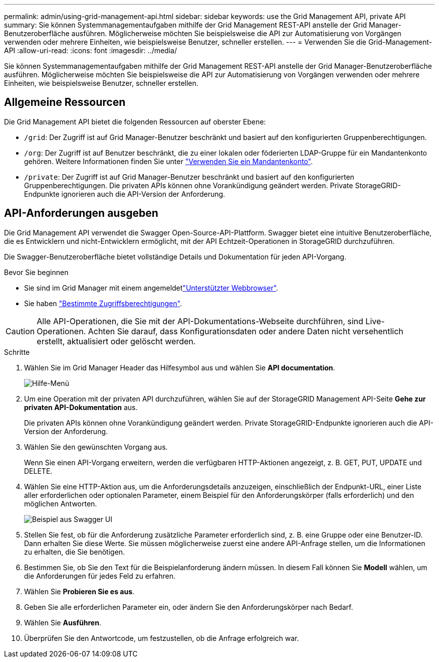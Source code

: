 ---
permalink: admin/using-grid-management-api.html 
sidebar: sidebar 
keywords: use the Grid Management API, private API 
summary: Sie können Systemmanagementaufgaben mithilfe der Grid Management REST-API anstelle der Grid Manager-Benutzeroberfläche ausführen. Möglicherweise möchten Sie beispielsweise die API zur Automatisierung von Vorgängen verwenden oder mehrere Einheiten, wie beispielsweise Benutzer, schneller erstellen. 
---
= Verwenden Sie die Grid-Management-API
:allow-uri-read: 
:icons: font
:imagesdir: ../media/


[role="lead"]
Sie können Systemmanagementaufgaben mithilfe der Grid Management REST-API anstelle der Grid Manager-Benutzeroberfläche ausführen. Möglicherweise möchten Sie beispielsweise die API zur Automatisierung von Vorgängen verwenden oder mehrere Einheiten, wie beispielsweise Benutzer, schneller erstellen.



== Allgemeine Ressourcen

Die Grid Management API bietet die folgenden Ressourcen auf oberster Ebene:

* `/grid`: Der Zugriff ist auf Grid Manager-Benutzer beschränkt und basiert auf den konfigurierten Gruppenberechtigungen.
* `/org`: Der Zugriff ist auf Benutzer beschränkt, die zu einer lokalen oder föderierten LDAP-Gruppe für ein Mandantenkonto gehören. Weitere Informationen finden Sie unter link:../tenant/index.html["Verwenden Sie ein Mandantenkonto"].
* `/private`: Der Zugriff ist auf Grid Manager-Benutzer beschränkt und basiert auf den konfigurierten Gruppenberechtigungen. Die privaten APIs können ohne Vorankündigung geändert werden. Private StorageGRID-Endpunkte ignorieren auch die API-Version der Anforderung.




== API-Anforderungen ausgeben

Die Grid Management API verwendet die Swagger Open-Source-API-Plattform. Swagger bietet eine intuitive Benutzeroberfläche, die es Entwicklern und nicht-Entwicklern ermöglicht, mit der API Echtzeit-Operationen in StorageGRID durchzuführen.

Die Swagger-Benutzeroberfläche bietet vollständige Details und Dokumentation für jeden API-Vorgang.

.Bevor Sie beginnen
* Sie sind im Grid Manager mit einem angemeldetlink:../admin/web-browser-requirements.html["Unterstützter Webbrowser"].
* Sie haben link:admin-group-permissions.html["Bestimmte Zugriffsberechtigungen"].



CAUTION: Alle API-Operationen, die Sie mit der API-Dokumentations-Webseite durchführen, sind Live-Operationen. Achten Sie darauf, dass Konfigurationsdaten oder andere Daten nicht versehentlich erstellt, aktualisiert oder gelöscht werden.

.Schritte
. Wählen Sie im Grid Manager Header das Hilfesymbol aus und wählen Sie *API documentation*.
+
image::../media/help_menu.png[Hilfe-Menü]

. Um eine Operation mit der privaten API durchzuführen, wählen Sie auf der StorageGRID Management API-Seite *Gehe zur privaten API-Dokumentation* aus.
+
Die privaten APIs können ohne Vorankündigung geändert werden. Private StorageGRID-Endpunkte ignorieren auch die API-Version der Anforderung.

. Wählen Sie den gewünschten Vorgang aus.
+
Wenn Sie einen API-Vorgang erweitern, werden die verfügbaren HTTP-Aktionen angezeigt, z. B. GET, PUT, UPDATE und DELETE.

. Wählen Sie eine HTTP-Aktion aus, um die Anforderungsdetails anzuzeigen, einschließlich der Endpunkt-URL, einer Liste aller erforderlichen oder optionalen Parameter, einem Beispiel für den Anforderungskörper (falls erforderlich) und den möglichen Antworten.
+
image::../media/swagger_example.png[Beispiel aus Swagger UI]

. Stellen Sie fest, ob für die Anforderung zusätzliche Parameter erforderlich sind, z. B. eine Gruppe oder eine Benutzer-ID. Dann erhalten Sie diese Werte. Sie müssen möglicherweise zuerst eine andere API-Anfrage stellen, um die Informationen zu erhalten, die Sie benötigen.
. Bestimmen Sie, ob Sie den Text für die Beispielanforderung ändern müssen. In diesem Fall können Sie *Modell* wählen, um die Anforderungen für jedes Feld zu erfahren.
. Wählen Sie *Probieren Sie es aus*.
. Geben Sie alle erforderlichen Parameter ein, oder ändern Sie den Anforderungskörper nach Bedarf.
. Wählen Sie *Ausführen*.
. Überprüfen Sie den Antwortcode, um festzustellen, ob die Anfrage erfolgreich war.

